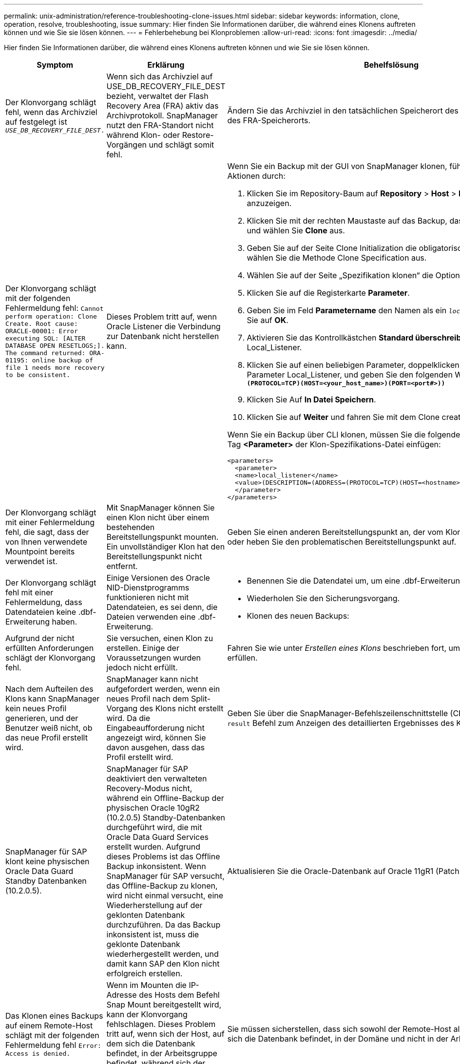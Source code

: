 ---
permalink: unix-administration/reference-troubleshooting-clone-issues.html 
sidebar: sidebar 
keywords: information, clone, operation, resolve, troubleshooting, issue 
summary: Hier finden Sie Informationen darüber, die während eines Klonens auftreten können und wie Sie sie lösen können. 
---
= Fehlerbehebung bei Klonproblemen
:allow-uri-read: 
:icons: font
:imagesdir: ../media/


[role="lead"]
Hier finden Sie Informationen darüber, die während eines Klonens auftreten können und wie Sie sie lösen können.

|===
| Symptom | Erklärung | Behelfslösung 


 a| 
Der Klonvorgang schlägt fehl, wenn das Archivziel auf festgelegt ist `_USE_DB_RECOVERY_FILE_DEST_.`
 a| 
Wenn sich das Archivziel auf USE_DB_RECOVERY_FILE_DEST bezieht, verwaltet der Flash Recovery Area (FRA) aktiv das Archivprotokoll. SnapManager nutzt den FRA-Standort nicht während Klon- oder Restore-Vorgängen und schlägt somit fehl.
 a| 
Ändern Sie das Archivziel in den tatsächlichen Speicherort des Archivprotokolls anstelle des FRA-Speicherorts.



 a| 
Der Klonvorgang schlägt mit der folgenden Fehlermeldung fehl: `Cannot perform operation: Clone Create. Root cause: ORACLE-00001: Error executing SQL: [ALTER DATABASE OPEN RESETLOGS;]. The command returned: ORA-01195: online backup of file 1 needs more recovery to be consistent.`
 a| 
Dieses Problem tritt auf, wenn Oracle Listener die Verbindung zur Datenbank nicht herstellen kann.
 a| 
Wenn Sie ein Backup mit der GUI von SnapManager klonen, führen Sie die folgenden Aktionen durch:

. Klicken Sie im Repository-Baum auf *Repository* > *Host* > *Profil*, um die Backups anzuzeigen.
. Klicken Sie mit der rechten Maustaste auf das Backup, das Sie klonen möchten, und wählen Sie *Clone* aus.
. Geben Sie auf der Seite Clone Initialization die obligatorischen Werte ein, und wählen Sie die Methode Clone Specification aus.
. Wählen Sie auf der Seite „Spezifikation klonen“ die Option *Parameter* aus.
. Klicken Sie auf die Registerkarte *Parameter*.
. Geben Sie im Feld *Parametername* den Namen als ein `_local_listener_` Und klicken Sie auf *OK*.
. Aktivieren Sie das Kontrollkästchen *Standard überschreiben* für die Zeile Local_Listener.
. Klicken Sie auf einen beliebigen Parameter, doppelklicken Sie dann auf den Parameter Local_Listener, und geben Sie den folgenden Wert ein:``*(ADDRESS=(PROTOCOL=TCP)(HOST=<your_host_name>)(PORT=<port#>))*``
. Klicken Sie Auf *In Datei Speichern*.
. Klicken Sie auf *Weiter* und fahren Sie mit dem Clone create Wizard fort.


Wenn Sie ein Backup über CLI klonen, müssen Sie die folgenden Informationen in das Tag *<Parameter>* der Klon-Spezifikations-Datei einfügen:

[listing]
----

<parameters>
  <parameter>
  <name>local_listener</name>
  <value>(DESCRIPTION=(ADDRESS=(PROTOCOL=TCP)(HOST=<hostname>)(PORT=<port#>)))</value>
  </parameter>
</parameters>
----


 a| 
Der Klonvorgang schlägt mit einer Fehlermeldung fehl, die sagt, dass der von Ihnen verwendete Mountpoint bereits verwendet ist.
 a| 
Mit SnapManager können Sie einen Klon nicht über einem bestehenden Bereitstellungspunkt mounten. Ein unvollständiger Klon hat den Bereitstellungspunkt nicht entfernt.
 a| 
Geben Sie einen anderen Bereitstellungspunkt an, der vom Klon verwendet werden soll, oder heben Sie den problematischen Bereitstellungspunkt auf.



 a| 
Der Klonvorgang schlägt fehl mit einer Fehlermeldung, dass Datendateien keine .dbf-Erweiterung haben.
 a| 
Einige Versionen des Oracle NID-Dienstprogramms funktionieren nicht mit Datendateien, es sei denn, die Dateien verwenden eine .dbf-Erweiterung.
 a| 
* Benennen Sie die Datendatei um, um eine .dbf-Erweiterung zu erhalten.
* Wiederholen Sie den Sicherungsvorgang.
* Klonen des neuen Backups:




 a| 
Aufgrund der nicht erfüllten Anforderungen schlägt der Klonvorgang fehl.
 a| 
Sie versuchen, einen Klon zu erstellen. Einige der Voraussetzungen wurden jedoch nicht erfüllt.
 a| 
Fahren Sie wie unter _Erstellen eines Klons_ beschrieben fort, um die Voraussetzungen zu erfüllen.



 a| 
Nach dem Aufteilen des Klons kann SnapManager kein neues Profil generieren, und der Benutzer weiß nicht, ob das neue Profil erstellt wird.
 a| 
SnapManager kann nicht aufgefordert werden, wenn ein neues Profil nach dem Split-Vorgang des Klons nicht erstellt wird. Da die Eingabeaufforderung nicht angezeigt wird, können Sie davon ausgehen, dass das Profil erstellt wird.
 a| 
Geben Sie über die SnapManager-Befehlszeilenschnittstelle (CLI) den ein `clone split-result` Befehl zum Anzeigen des detaillierten Ergebnisses des Klon-Split-Vorgangs.



 a| 
SnapManager für SAP klont keine physischen Oracle Data Guard Standby Datenbanken (10.2.0.5).
 a| 
SnapManager für SAP deaktiviert den verwalteten Recovery-Modus nicht, während ein Offline-Backup der physischen Oracle 10gR2 (10.2.0.5) Standby-Datenbanken durchgeführt wird, die mit Oracle Data Guard Services erstellt wurden. Aufgrund dieses Problems ist das Offline Backup inkonsistent. Wenn SnapManager für SAP versucht, das Offline-Backup zu klonen, wird nicht einmal versucht, eine Wiederherstellung auf der geklonten Datenbank durchzuführen. Da das Backup inkonsistent ist, muss die geklonte Datenbank wiederhergestellt werden, und damit kann SAP den Klon nicht erfolgreich erstellen.
 a| 
Aktualisieren Sie die Oracle-Datenbank auf Oracle 11gR1 (Patch 11.1.0.7).



 a| 
Das Klonen eines Backups auf einem Remote-Host schlägt mit der folgenden Fehlermeldung fehl `Error: Access is denied.`
 a| 
Wenn im Mounten die IP-Adresse des Hosts dem Befehl Snap Mount bereitgestellt wird, kann der Klonvorgang fehlschlagen. Dieses Problem tritt auf, wenn sich der Host, auf dem sich die Datenbank befindet, in der Arbeitsgruppe befindet, während sich der Remote-Host in der Domäne befindet, oder umgekehrt.
 a| 
Sie müssen sicherstellen, dass sich sowohl der Remote-Host als auch der Host, auf dem sich die Datenbank befindet, in der Domäne und nicht in der Arbeitsgruppe befinden.

|===